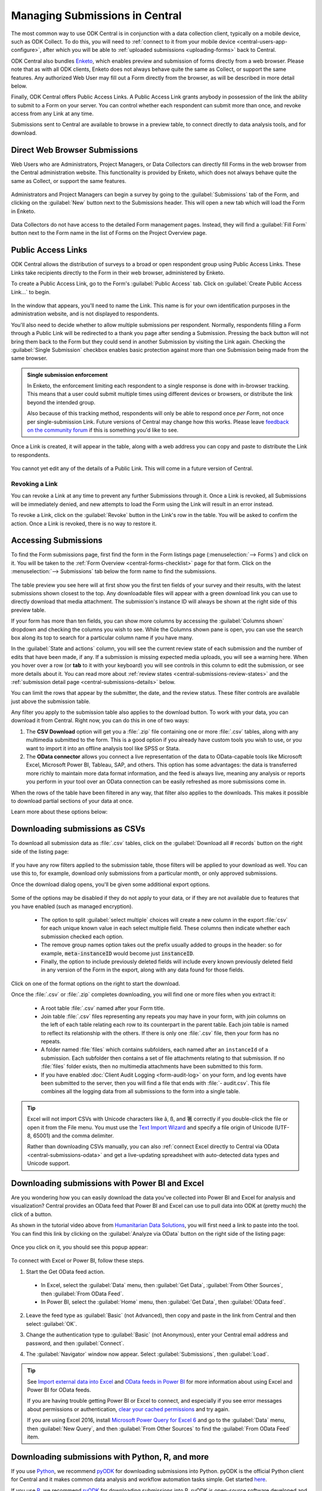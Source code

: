.. _central-submissions-overview:

Managing Submissions in Central
===============================

The most common way to use ODK Central is in conjunction with a data collection client, typically on a mobile device, such as ODK Collect. To do this, you will need to :ref:`connect to it from your mobile device <central-users-app-configure>`, after which you will be able to 
:ref:`uploaded submissions <uploading-forms>` back to Central.

ODK Central also bundles `Enketo <https://enketo.org>`_, which enables preview and submission of forms directly from a web browser. Please note that as with all ODK clients, Enketo does not always behave quite the same as Collect, or support the same features. Any authorized Web User may fill out a Form directly from the browser, as will be described in more detail below.

Finally, ODK Central offers Public Access Links. A Public Access Link grants anybody in possession of the link the ability to submit to a Form on your server. You can control whether each respondent can submit more than once, and revoke access from any Link at any time.

Submissions sent to Central are available to browse in a preview table, to connect directly to data analysis tools, and for download.

.. _central-submissions-direct:

Direct Web Browser Submissions
------------------------------

Web Users who are Administrators, Project Managers, or Data Collectors can directly fill Forms in the web browser from the Central administration website. This functionality is provided by Enketo, which does not always behave quite the same as Collect, or support the same features.

   .. image:: /img/central-submissions/new.png

Administrators and Project Managers can begin a survey by going to the :guilabel:`Submissions` tab of the Form, and clicking on the :guilabel:`New` button next to the Submissions header. This will open a new tab which will load the Form in Enketo.

   .. image:: /img/central-submissions/data-collector-form-listing.png

Data Collectors do not have access to the detailed Form management pages. Instead, they will find a :guilabel:`Fill Form` button next to the Form name in the list of Forms on the Project Overview page.

.. _central-submissions-public-link:

Public Access Links
-------------------

ODK Central allows the distribution of surveys to a broad or open respondent group using Public Access Links. These Links take recipients directly to the Form in their web browser, administered by Enketo.

To create a Public Access Link, go to the Form's :guilabel:`Public Access` tab. Click on :guilabel:`Create Public Access Link…` to begin.

   .. image:: /img/central-submissions/public-link-new.png

In the window that appears, you'll need to name the Link. This name is for your own identification purposes in the administration website, and is not displayed to respondents.

You'll also need to decide whether to allow multiple submissions per respondent. Normally, respondents filling a Form through a Public Link will be redirected to a thank you page after sending a Submission. Pressing the back button will not bring them back to the Form but they could send in another Submission by visiting the Link again. Checking the :guilabel:`Single Submission` checkbox enables basic protection against more than one Submission being made from the same browser.

.. admonition:: Single submission enforcement

  In Enketo, the enforcement limiting each respondent to a single response is done with in-browser tracking. This means that a user could submit multiple times using different devices or browsers, or distribute the link beyond the intended group.

  Also because of this tracking method, respondents will only be able to respond once *per Form*, not once per single-submission Link. Future versions of Central may change how this works. Please leave `feedback on the community forum <https://forum.getodk.org/c/features/9>`_ if this is something you'd like to see.

Once a Link is created, it will appear in the table, along with a web address you can copy and paste to distribute the Link to respondents.

   .. image:: /img/central-submissions/public-link-listing.png

You cannot yet edit any of the details of a Public Link. This will come in a future version of Central.

.. _central-submissions-link-revoke:

Revoking a Link
~~~~~~~~~~~~~~~

You can revoke a Link at any time to prevent any further Submissions through it. Once a Link is revoked, all Submissions will be immediately denied, and new attempts to load the Form using the Link will result in an error instead.

To revoke a Link, click on the :guilabel:`Revoke` button in the Link's row in the table. You will be asked to confirm the action. Once a Link is revoked, there is no way to restore it.

.. _central-submissions-accessing:

Accessing Submissions
---------------------

To find the Form submissions page, first find the form in the Form listings page (:menuselection:`--> Forms`) and click on it. You will be taken to the :ref:`Form Overview <central-forms-checklist>` page for that form. Click on the :menuselection:`--> Submissions` tab below the form name to find the submissions.

   .. image:: /img/central-submissions/listing.png

The table preview you see here will at first show you the first ten fields of your survey and their results, with the latest submissions shown closest to the top. Any downloadable files will appear with a green download link you can use to directly download that media attachment. The submission's instance ID will always be shown at the right side of this preview table.

If your form has more than ten fields, you can show more columns by accessing the :guilabel:`Columns shown` dropdown and checking the columns you wish to see. While the Columns shown pane is open, you can use the search box along its top to search for a particular column name if you have many.

In the :guilabel:`State and actions` column, you will see the current review state of each submission and the number of edits that have been made, if any. If a submission is missing expected media uploads, you will see a warning here. When you hover over a row (or **tab** to it with your keyboard) you will see controls in this column to edit the submission, or see more details about it. You can read more about :ref:`review states <central-submissions-review-states>` and the :ref:`submission detail page <central-submissions-details>` below.

You can limit the rows that appear by the submitter, the date, and the review status. These filter controls are available just above the submission table.

Any filter you apply to the submission table also applies to the download button. To work with your data, you can download it from Central. Right now, you can do this in one of two ways:

1. The **CSV Download** option will get you a :file:`.zip` file containing one or more :file:`.csv` tables, along with any multimedia submitted to the form. This is a good option if you already have custom tools you wish to use, or you want to import it into an offline analysis tool like SPSS or Stata.
2. The **OData connector** allows you connect a live representation of the data to OData-capable tools like Microsoft Excel, Microsoft Power BI, Tableau, SAP, and others. This option has some advantages: the data is transferred more richly to maintain more data format information, and the feed is always live, meaning any analysis or reports you perform in your tool over an OData connection can be easily refreshed as more submissions come in.

When the rows of the table have been filtered in any way, that filter also applies to the downloads. This makes it possible to download partial sections of your data at once.

Learn more about these options below:

.. _central-submissions-download:

Downloading submissions as CSVs
-------------------------------

To download all submission data as :file:`.csv` tables, click on the :guilabel:`Download all # records` button on the right side of the listing page:

   .. image:: /img/central-submissions/download-button.png

If you have any row filters applied to the submission table, those filters will be applied to your download as well. You can use this to, for example, download only submissions from a particular month, or only approved submissions.

Once the download dialog opens, you'll be given some additional export options.

   .. image:: /img/central-submissions/download-modal.png

Some of the options may be disabled if they do not apply to your data, or if they are not available due to features that you have enabled (such as managed encryption).

 - The option to split :guilabel:`select multiple` choices will create a new column in the export :file:`csv` for each unique known value in each select multiple field. These columns then indicate whether each submission checked each option.
 - The remove group names option takes out the prefix usually added to groups in the header: so for example, :code:`meta-instanceID` would become just :code:`instanceID`.
 - Finally, the option to include previously deleted fields will include every known previously deleted field in any version of the Form in the export, along with any data found for those fields.

Click on one of the format options on the right to start the download.

Once the :file:`.csv` or :file:`.zip` completes downloading, you will find one or more files when you extract it:

 - A root table :file:`.csv` named after your Form title.
 - Join table :file:`.csv` files representing any repeats you may have in your form, with join columns on the left of each table relating each row to its counterpart in the parent table. Each join table is named to reflect its relationship with the others. If there is only one :file:`.csv` file, then your form has no repeats.
 - A folder named :file:`files` which contains subfolders, each named after an ``instanceId`` of a submission. Each subfolder then contains a set of file attachments relating to that submission. If no :file:`files` folder exists, then no multimedia attachments have been submitted to this form.
 - If you have enabled :doc:`Client Audit Logging <form-audit-log>` on your form, and log events have been submitted to the server, then you will find a file that ends with :file:`- audit.csv`. This file combines all the logging data from all submissions to the form into a single table.

.. tip::

  Excel will not import CSVs with Unicode characters like ã, ß, and 箸 correctly if you double-click the file or open it from the File menu. You must use the `Text Import Wizard <https://support.microsoft.com/en-us/office/text-import-wizard-c5b02af6-fda1-4440-899f-f78bafe41857>`_ and specify a file origin of Unicode (UTF-8, 65001) and the comma delimiter.

  Rather than downloading CSVs manually, you can also :ref:`connect Excel directly to Central via OData <central-submissions-odata>` and get a live-updating spreadsheet with auto-detected data types and Unicode support.

.. _central-submissions-odata:
.. _connecting-to-submission-data-over-odata:

Downloading submissions with Power BI and Excel
-----------------------------------------------

Are you wondering how you can easily download the data you've collected into Power BI and Excel for analysis and visualization? Central provides an OData feed that Power BI and Excel can use to pull data into ODK at (pretty much) the click of a button.

..  youtube:: CDycTI-8TOc
   :width: 100%

As shown in the tutorial video above from `Humanitarian Data Solutions <https://www.humanitariandatasolutions.com>`_, you will first need a link to paste into the tool. You can find this link by clicking on the :guilabel:`Analyze via OData` button on the right side of the listing page:

   .. image:: /img/central-submissions/odata-button.png

Once you click on it, you should see this popup appear:

   .. image:: /img/central-submissions/odata.png

To connect with Excel or Power BI, follow these steps.

1. Start the Get OData feed action.

  * In Excel, select the :guilabel:`Data` menu, then :guilabel:`Get Data`, :guilabel:`From Other Sources`, then :guilabel:`From OData Feed`.

  * In Power BI, select the :guilabel:`Home` menu, then :guilabel:`Get Data`, then :guilabel:`OData feed`.

2. Leave the feed type as :guilabel:`Basic` (not Advanced), then copy and paste in the link from Central and then select :guilabel:`OK`.

   .. image:: /img/central-submissions/powerbi-url.png

3. Change the authentication type to :guilabel:`Basic` (not Anonymous), enter your Central email address and password, and then :guilabel:`Connect`.

   .. image:: /img/central-submissions/powerbi-auth.png

4. The :guilabel:`Navigator` window now appear. Select :guilabel:`Submissions`, then :guilabel:`Load`.

.. tip::
  See `Import external data into Excel <https://support.office.com/en-us/article/connect-to-an-odata-feed-power-query-4441a94d-9392-488a-a6a9-739b6d2ad500>`_ and `OData feeds in Power BI <https://docs.microsoft.com/en-us/power-bi/desktop-connect-odata>`_ for more information about using Excel and Power BI for OData feeds.

  If you are having trouble getting Power BI or Excel to connect, and especially if you see error messages about permissions or authentication, `clear your cached permissions <https://docs.microsoft.com/en-us/power-query/connectorauthentication#change-the-authentication-method>`_ and try again.

  If you are using Excel 2016, install `Microsoft Power Query for Excel 6 <https://www.microsoft.com/en-us/download/details.aspx?id=39379>`_ and go to the :guilabel:`Data` menu, then :guilabel:`New Query`, and then :guilabel:`From Other Sources` to find the :guilabel:`From OData Feed` item.

Downloading submissions with Python, R, and more
------------------------------------------------
If you use `Python <https://www.python.org/>`_, we recommend `pyODK <https://github.com/getodk/pyodk>`_ for downloading submissions into Python. pyODK is the official Python client for Central and it makes common data analysis and workflow automation tasks simple. Get started `here <https://github.com/getodk/pyodk>`_.

If you use `R <https://www.r-project.org/>`_, we recommend `ruODK <https://docs.ropensci.org/ruODK/>`_ for downloading submissions into R. ruODK is open-source software developed and supported by community members. Get started `here <https://docs.ropensci.org/ruODK/articles/odata-api.html>`_.

You can also access the OData feed yourself. The OData feed is an easily consumable JSON data format and offers a metadata schema, some filtering and paging options, and more. To learn more about the OData feed, click the :guilabel:`API Access` button or see the `API documentation <https://odkcentral.docs.apiary.io/#reference/odata-endpoints>`_ directly.

.. _central-submissions-media-downloads:

Setting up Media Downloads
~~~~~~~~~~~~~~~~~~~~~~~~~~

For a lot of reasons, it can be tricky to access submission media files while doing data analysis. Getting an analysis tool to fetch data from Central does not mean it can or knows how to get images, video, and other media.

In OData data responses, you will see media files given by their filename. If you want, you can construct a link within your analysis tool that will download any media file with your web browser. You can do this by gluing together pieces of text into a URL. Often this gluing operation is called ``concat`` or ``concatenate``. You'll need to make it look like this:

  .. code-block:: console

    https://DOMAIN/#/dl/projects/PROJECTID/forms/FORMID/submissions/INSTANCEID/attachments/FILENAME

Where the uppercase words need to be replaced with the appropriate values. The easiest way to get the ``DOMAIN``, ``PROJECTID``, and ``FORMID`` is to open the Form in your web browser in the Central administration website and just copy the values you see there. The two web addresses are quite similar. Then you have to add the ``INSTANCEID`` and the ``FILENAME``, both of which you can find in the OData data itself.

Here is an example of a completed address:

  .. code-block:: console

    https://my.odk.server/#/dl/projects/1/forms/forest_survey/submissions/uuid:20bcee82-4a22-4381-a6aa-f926fc85fb22/attachments/my.file.mp3

This location is a web page that causes a web browser to download a file. It cannot be used directly to embed images or video on any website or application.

.. _central-submissions-review-states:

Submission Review States
------------------------

As of version 1.2, Central allows Project Managers and Administrators to review submissions and assign them certain states. This feature lets you perform verification and follow-up data editing within Central itself, if you need this kind of a workflow. The available states are:

+------------+-------------+-----------------------------------------------------------------------------------+
| State      | Assigned by | Description                                                                       |
+============+=============+===================================================================================+
| Received   | System      | The default state for all incoming submissions, assigned automatically by Central |
+------------+-------------+-----------------------------------------------------------------------------------+
| Edited     | System      | Automatically assigned by Central whenever a submission is edited by any user     |
+------------+-------------+-----------------------------------------------------------------------------------+
| Has Issues | User        | Can be assigned by project staff if a submission has problems                     |
+------------+-------------+-----------------------------------------------------------------------------------+
| Approved   | User        | Can be assigned by project staff to approve a submission                          |
+------------+-------------+-----------------------------------------------------------------------------------+
| Rejected   | User        | Can be assigned by project staff to reject a submission                           |
+------------+-------------+-----------------------------------------------------------------------------------+

The ``Received`` and ``Edited`` states are automatically set by Central any time a submission is uploaded or edited. The other states are assigned by project staff. We suggest some meanings for these states above, but they don't cause anything to happen automatically. For example, rejected submissions will still be included in your data exports unless you filter them out yourself. So, you are free to use these states however you'd like.

Once submissions have been reviewed, the submission table download and the OData connection both allow submissions to be filtered by review state. This lets you, for example, download only all the approved submissions.

.. _central-submissions-details:

Submission Details
------------------

As of version 1.2, each submission has its own detail page which provides basic information about the submission, an activity history of action and discussion on that submission, and tools for updating the submission review state and data itself.

   .. image:: /img/central-submissions/details.png

The title at the top is pulled from the ``instance_name`` if there is one, otherwise it will be the automatically assigned ``instanceID``. We recommend you :ref:`define an instance_name <instance-name>` based on the data in each submission. This is especially important if you plan on using this page a lot, because it makes navigation much easier to have friendly names at the top of the page and in the web browser title and tab.


Basic detail can be found along the left. If there are expected media attachments for this submission, that status information will be provided.

The main activity feed on the right shows you the discussion and action history of the submission. Any review state changes, comments, and edits will appear here. At the top of the activity feed, you can :guilabel:`Review` a submission to assign a new review state, :guilabel:`Edit` the submission directly in your web browser, or type in the box to begin leaving a comment.

You can leave a note when you update the review state, to indicate why the decision is being made, or any other information you'd like saved.

.. _central-submissions-editing:

Submission Editing
------------------

From the :ref:`submission detail page <central-submissions-details>` you can press the :guilabel:`Edit` button to edit the submission in your web browser. When an edited submission is resubmitted, a new version of it is created, just like a form version. You will be able to see previous submission versions in a future version of Central.

Any time a user edits a submission, they will see a note when they are returned to the detail page suggesting that they leave a comment describing the edits they have made. This is optional but highly encouraged. In a future version of Central, greater detail will be automatically provided about the data values that were changed.

Finally, when edits are submitted, the submission :ref:`review state <central-submissions-review-states>` will automatically be set to :guilabel:`Edited`, and (as of version 1.3) you will see the changes between versions in the Submission Detail activity feed. Please note that Central will show you the differences between versions, but it doesn't know the exact actions you took to cause those changes. Sometimes the differences shown are not the same as the actions taken, but the resulting data will appear exactly as edited.

   .. image:: /img/central-submissions/diff.png

